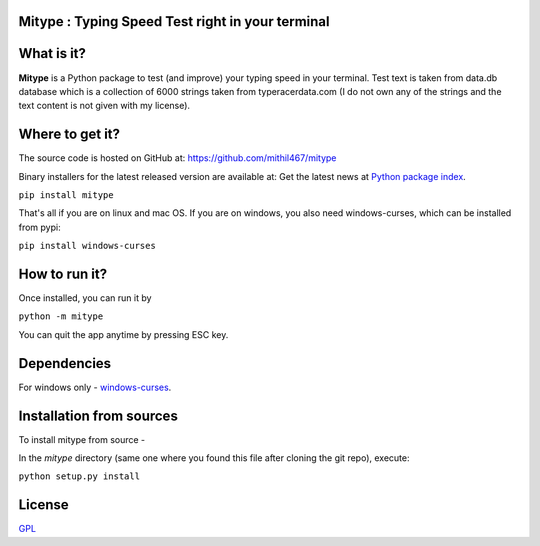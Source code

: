 Mitype : Typing Speed Test right in your terminal
=================================================

|forthebadge made-with-python| 

|Generic badge| |PyPI Latest Release| |License| |Package Status| |PyPI pyversions| |Make-a-PR|

.. |Generic badge| image:: https://img.shields.io/badge/Author-Mithil-BLUE.svg
    :target: https://www.github.com/mithil467/   

.. |forthebadge made-with-python| image:: https://ForTheBadge.com/images/badges/made-with-python.svg
    :target: https://www.python.org/

.. |PyPI Latest Release| image:: https://img.shields.io/pypi/v/mitype.svg
    :target: https://pypi.org/project/mitype/

.. |Package Status| image:: https://img.shields.io/pypi/status/mitype.svg
    :target: https://pypi.org/project/mitype/

.. |License| image:: https://img.shields.io/pypi/l/mitype.svg
    :target: LICENSE.txt

.. |PyPI pyversions| image:: https://img.shields.io/pypi/pyversions/mitype.svg
   :target: https://pypi.python.org/pypi/mitype/

.. |Make-a-PR| image:: https://img.shields.io/badge/PRs-welcome-brightgreen.svg?style=flat-square
   :target: https://github.com/Mithil467/mitype/pulls

|Demo|

.. |Demo| image:: img/screen.gif
    :target: img/screen.gif

What is it?
===========

**Mitype** is a Python package to test (and improve) your typing speed in your terminal. Test text is taken from
data.db database which is a collection of 6000 strings taken from typeracerdata.com (I do not own any of the
strings and the text content is not given with my license).

Where to get it?
================

The source code is hosted on GitHub at:
https://github.com/mithil467/mitype

Binary installers for the latest released version are available at:
Get the latest news at `Python package index`_.

.. _Python package index: https://pypi.org/project/mitype/#files

``pip install mitype``

That's all if you are on linux and mac OS.
If you are on windows, you also need windows-curses, which can be installed from pypi:

``pip install windows-curses``

How to run it?
==============

Once installed, you can run it by

``python -m mitype``

You can quit the app anytime by pressing ESC key.

Dependencies
============

For windows only - `windows-curses`_.

.. _windows-curses: https://pypi.org/project/windows-curses

Installation from sources
=========================

To install mitype from source - 

In the `mitype` directory (same one where you found this file after
cloning the git repo), execute:

``python setup.py install``

License
=======

`GPL`_

.. _GPL: license.txt